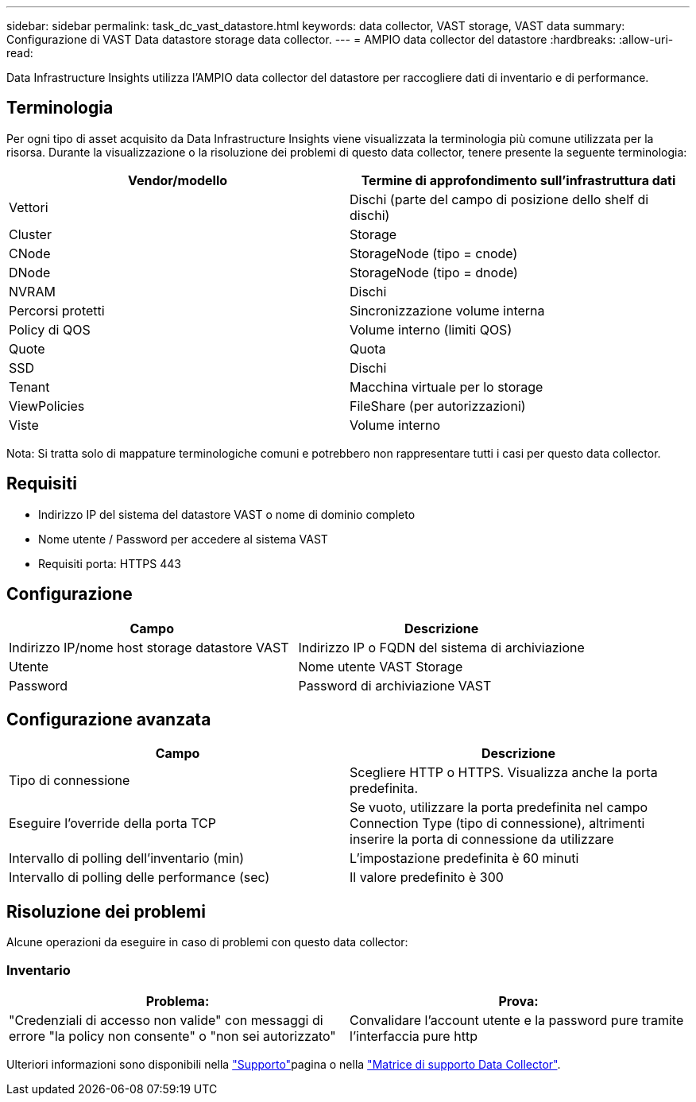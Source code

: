 ---
sidebar: sidebar 
permalink: task_dc_vast_datastore.html 
keywords: data collector, VAST storage, VAST data 
summary: Configurazione di VAST Data datastore storage data collector. 
---
= AMPIO data collector del datastore
:hardbreaks:
:allow-uri-read: 


[role="lead"]
Data Infrastructure Insights utilizza l'AMPIO data collector del datastore per raccogliere dati di inventario e di performance.



== Terminologia

Per ogni tipo di asset acquisito da Data Infrastructure Insights viene visualizzata la terminologia più comune utilizzata per la risorsa. Durante la visualizzazione o la risoluzione dei problemi di questo data collector, tenere presente la seguente terminologia:

[cols="2*"]
|===
| Vendor/modello | Termine di approfondimento sull'infrastruttura dati 


| Vettori | Dischi (parte del campo di posizione dello shelf di dischi) 


| Cluster | Storage 


| CNode | StorageNode (tipo = cnode) 


| DNode | StorageNode (tipo = dnode) 


| NVRAM | Dischi 


| Percorsi protetti | Sincronizzazione volume interna 


| Policy di QOS | Volume interno (limiti QOS) 


| Quote | Quota 


| SSD | Dischi 


| Tenant | Macchina virtuale per lo storage 


| ViewPolicies | FileShare (per autorizzazioni) 


| Viste | Volume interno 
|===
Nota: Si tratta solo di mappature terminologiche comuni e potrebbero non rappresentare tutti i casi per questo data collector.



== Requisiti

* Indirizzo IP del sistema del datastore VAST o nome di dominio completo
* Nome utente / Password per accedere al sistema VAST
* Requisiti porta: HTTPS 443




== Configurazione

[cols="2*"]
|===
| Campo | Descrizione 


| Indirizzo IP/nome host storage datastore VAST | Indirizzo IP o FQDN del sistema di archiviazione 


| Utente | Nome utente VAST Storage 


| Password | Password di archiviazione VAST 
|===


== Configurazione avanzata

[cols="2*"]
|===
| Campo | Descrizione 


| Tipo di connessione | Scegliere HTTP o HTTPS. Visualizza anche la porta predefinita. 


| Eseguire l'override della porta TCP | Se vuoto, utilizzare la porta predefinita nel campo Connection Type (tipo di connessione), altrimenti inserire la porta di connessione da utilizzare 


| Intervallo di polling dell'inventario (min) | L'impostazione predefinita è 60 minuti 


| Intervallo di polling delle performance (sec) | Il valore predefinito è 300 
|===


== Risoluzione dei problemi

Alcune operazioni da eseguire in caso di problemi con questo data collector:



=== Inventario

[cols="2*"]
|===
| Problema: | Prova: 


| "Credenziali di accesso non valide" con messaggi di errore "la policy non consente" o "non sei autorizzato" | Convalidare l'account utente e la password pure tramite l'interfaccia pure http 
|===
Ulteriori informazioni sono disponibili nella link:concept_requesting_support.html["Supporto"]pagina o nella link:reference_data_collector_support_matrix.html["Matrice di supporto Data Collector"].
